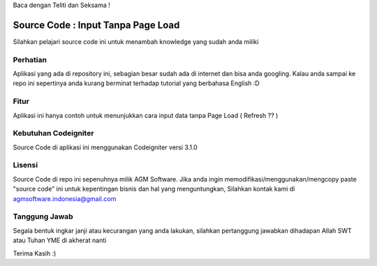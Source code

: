 Baca dengan Teliti dan Seksama !

##################################
Source Code : Input Tanpa Page Load	
##################################

Silahkan pelajari source code ini untuk menambah knowledge yang sudah anda miliki


*******************
Perhatian
*******************

Aplikasi yang ada di repository ini, sebagian besar sudah ada di internet dan 
bisa anda googling. Kalau anda sampai ke repo ini sepertinya anda kurang berminat terhadap
tutorial yang berbahasa English :D


********
Fitur
********

Aplikasi ini hanya contoh untuk menunjukkan cara input data tanpa Page Load ( Refresh ?? )


**********************
Kebutuhan Codeigniter 
**********************

Source Code di aplikasi ini menggunakan Codeigniter versi 3.1.0


*******
Lisensi
*******

Source Code di repo ini sepenuhnya milik AGM Software.
Jika anda ingin memodifikasi/menggunakan/mengcopy paste "source code" ini untuk kepentingan bisnis dan hal yang menguntungkan,
Silahkan kontak kami di agmsoftware.indonesia@gmail.com



***************
Tanggung Jawab
***************

Segala bentuk ingkar janji atau kecurangan yang anda lakukan, silahkan pertanggung jawabkan dihadapan Allah SWT atau Tuhan YME di akherat nanti

Terima Kasih :)




